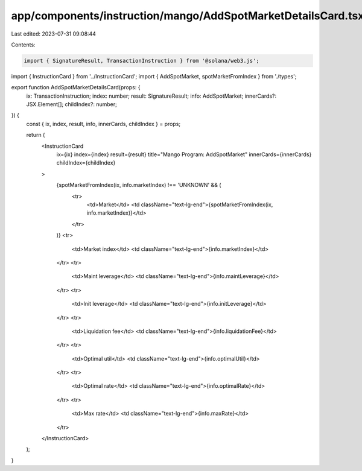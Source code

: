 app/components/instruction/mango/AddSpotMarketDetailsCard.tsx
=============================================================

Last edited: 2023-07-31 09:08:44

Contents:

.. code-block:: tsx

    import { SignatureResult, TransactionInstruction } from '@solana/web3.js';

import { InstructionCard } from '../InstructionCard';
import { AddSpotMarket, spotMarketFromIndex } from './types';

export function AddSpotMarketDetailsCard(props: {
    ix: TransactionInstruction;
    index: number;
    result: SignatureResult;
    info: AddSpotMarket;
    innerCards?: JSX.Element[];
    childIndex?: number;
}) {
    const { ix, index, result, info, innerCards, childIndex } = props;

    return (
        <InstructionCard
            ix={ix}
            index={index}
            result={result}
            title="Mango Program: AddSpotMarket"
            innerCards={innerCards}
            childIndex={childIndex}
        >
            {spotMarketFromIndex(ix, info.marketIndex) !== 'UNKNOWN' && (
                <tr>
                    <td>Market</td>
                    <td className="text-lg-end">{spotMarketFromIndex(ix, info.marketIndex)}</td>
                </tr>
            )}
            <tr>
                <td>Market index</td>
                <td className="text-lg-end">{info.marketIndex}</td>
            </tr>
            <tr>
                <td>Maint leverage</td>
                <td className="text-lg-end">{info.maintLeverage}</td>
            </tr>
            <tr>
                <td>Init leverage</td>
                <td className="text-lg-end">{info.initLeverage}</td>
            </tr>
            <tr>
                <td>Liquidation fee</td>
                <td className="text-lg-end">{info.liquidationFee}</td>
            </tr>
            <tr>
                <td>Optimal util</td>
                <td className="text-lg-end">{info.optimalUtil}</td>
            </tr>
            <tr>
                <td>Optimal rate</td>
                <td className="text-lg-end">{info.optimalRate}</td>
            </tr>
            <tr>
                <td>Max rate</td>
                <td className="text-lg-end">{info.maxRate}</td>
            </tr>
        </InstructionCard>
    );
}


